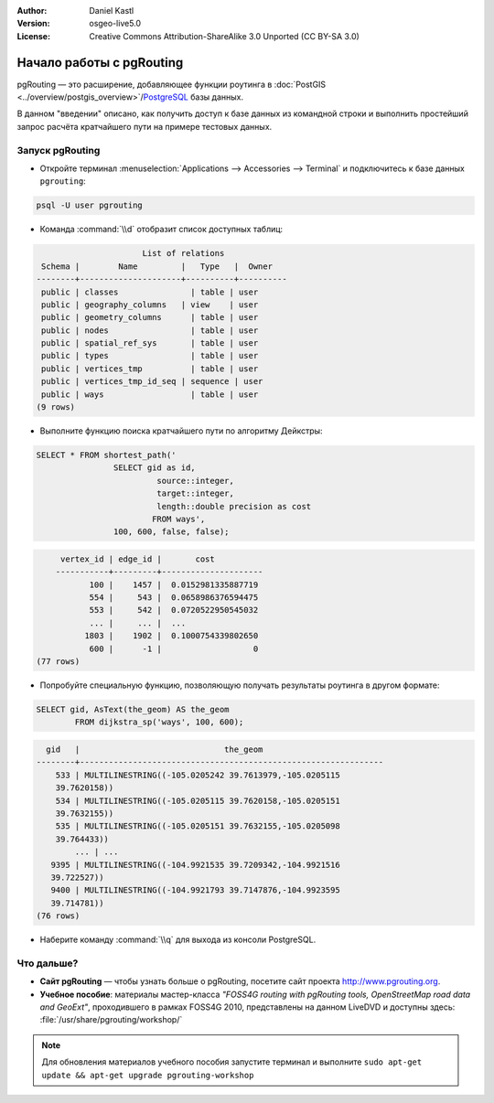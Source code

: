 :Author: Daniel Kastl
:Version: osgeo-live5.0
:License: Creative Commons Attribution-ShareAlike 3.0 Unported  (CC BY-SA 3.0)

.. image:: ../../images/project_logos/logo-pgRouting.png
	:scale: 100 %
	:alt: pgRouting logo
	:align: right
	:target: http://www.pgrouting.org

********************************************************************************
Начало работы с pgRouting
********************************************************************************

pgRouting — это расширение, добавляющее функции роутинга 
в :doc:`PostGIS <../overview/postgis_overview>`/`PostgreSQL <http://www.postgresql.org>`_ 
базы данных.

В данном "введении" описано, как получить доступ к базе данных из командной строки
и выполнить простейший запрос расчёта кратчайшего пути
на примере тестовых данных.


Запуск pgRouting
================================================================================

* Откройте терминал :menuselection:`Applications --> Accessories --> Terminal` и подключитесь к базе данных ``pgrouting``:

.. code-block:: bash

	psql -U user pgrouting

* Команда :command:`\\d` отобразит список доступных таблиц:

.. code-block:: sql

			      List of relations
	 Schema |	 Name	      |   Type	 |  Owner
	--------+---------------------+----------+----------
	 public | classes		| table | user
	 public | geography_columns   | view	| user
	 public | geometry_columns	| table | user
	 public | nodes			| table | user
	 public | spatial_ref_sys	| table | user
	 public | types			| table | user
	 public | vertices_tmp		| table | user
	 public | vertices_tmp_id_seq | sequence | user
	 public | ways			| table | user
	(9 rows)

* Выполните функцию поиска кратчайшего пути по алгоритму Дейкстры:

.. code-block:: sql

	SELECT * FROM shortest_path('
			SELECT gid as id,
				 source::integer,
				 target::integer,
				 length::double precision as cost
				FROM ways',
			100, 600, false, false);

.. code-block:: sql

	 vertex_id | edge_id |	     cost
	-----------+---------+---------------------
	       100 |	1457 |	0.0152981335887719
	       554 |	 543 |	0.0658986376594475
	       553 |	 542 |	0.0720522950545032
	       ... |	 ... |	...
	      1803 |	1902 |	0.1000754339802650
	       600 |	  -1 |			 0
    (77 rows)

* Попробуйте специальную функцию, позволяющую получать результаты роутинга в другом формате:

.. code-block:: sql

	SELECT gid, AsText(the_geom) AS the_geom
		FROM dijkstra_sp('ways', 100, 600);

.. code-block:: sql

	  gid	|			       the_geom
	--------+---------------------------------------------------------------
	    533 | MULTILINESTRING((-105.0205242 39.7613979,-105.0205115
	    39.7620158))
	    534 | MULTILINESTRING((-105.0205115 39.7620158,-105.0205151
	    39.7632155))
	    535 | MULTILINESTRING((-105.0205151 39.7632155,-105.0205098
	    39.764433))
		... | ...
	   9395 | MULTILINESTRING((-104.9921535 39.7209342,-104.9921516
	   39.722527))
	   9400 | MULTILINESTRING((-104.9921793 39.7147876,-104.9923595
	   39.714781))
	(76 rows)

* Наберите команду :command:`\\q` для выхода из консоли PostgreSQL.


Что дальше?
================================================================================

* **Сайт pgRouting** — чтобы узнать больше о pgRouting, посетите сайт проекта http://www.pgrouting.org.

* **Учебное пособие**: материалы мастер-класса `"FOSS4G routing with pgRouting tools, OpenStreetMap road data and GeoExt"`, проходившего в рамках FOSS4G 2010, представлены на данном LiveDVD и доступны здесь: :file:`/usr/share/pgrouting/workshop/`

.. note::

	Для обновления материалов учебного пособия запустите терминал
	и выполните ``sudo apt-get update && apt-get upgrade
	pgrouting-workshop``

